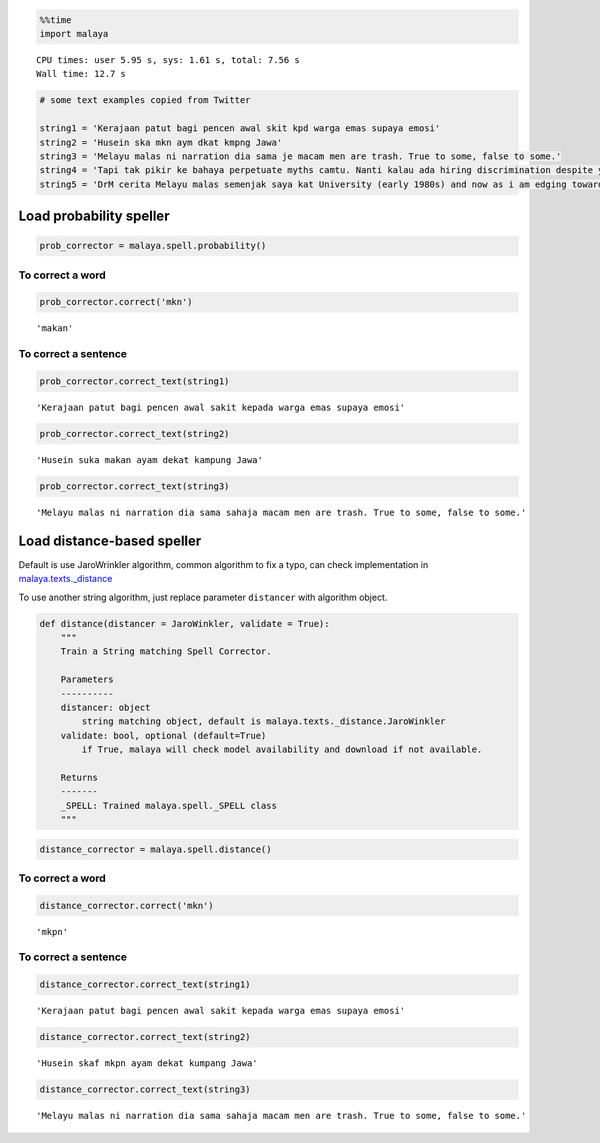 
.. code:: python

    %%time
    import malaya


.. parsed-literal::

    CPU times: user 5.95 s, sys: 1.61 s, total: 7.56 s
    Wall time: 12.7 s


.. code:: python

    # some text examples copied from Twitter

    string1 = 'Kerajaan patut bagi pencen awal skit kpd warga emas supaya emosi'
    string2 = 'Husein ska mkn aym dkat kmpng Jawa'
    string3 = 'Melayu malas ni narration dia sama je macam men are trash. True to some, false to some.'
    string4 = 'Tapi tak pikir ke bahaya perpetuate myths camtu. Nanti kalau ada hiring discrimination despite your good qualifications because of your race tau pulak marah. Your kids will be victims of that too.'
    string5 = 'DrM cerita Melayu malas semenjak saya kat University (early 1980s) and now as i am edging towards retirement in 4-5 years time after a career of being an Engineer, Project Manager, General Manager'

Load probability speller
------------------------

.. code:: python

    prob_corrector = malaya.spell.probability()

To correct a word
^^^^^^^^^^^^^^^^^

.. code:: python

    prob_corrector.correct('mkn')




.. parsed-literal::

    'makan'



To correct a sentence
^^^^^^^^^^^^^^^^^^^^^

.. code:: python

    prob_corrector.correct_text(string1)




.. parsed-literal::

    'Kerajaan patut bagi pencen awal sakit kepada warga emas supaya emosi'



.. code:: python

    prob_corrector.correct_text(string2)




.. parsed-literal::

    'Husein suka makan ayam dekat kampung Jawa'



.. code:: python

    prob_corrector.correct_text(string3)




.. parsed-literal::

    'Melayu malas ni narration dia sama sahaja macam men are trash. True to some, false to some.'



Load distance-based speller
---------------------------

Default is use JaroWrinkler algorithm, common algorithm to fix a typo,
can check implementation in
`malaya.texts._distance <https://github.com/huseinzol05/Malaya/blob/master/malaya/texts/_distance.py>`__

To use another string algorithm, just replace parameter ``distancer``
with algorithm object.

.. code:: python


   def distance(distancer = JaroWinkler, validate = True):
       """
       Train a String matching Spell Corrector.

       Parameters
       ----------
       distancer: object
           string matching object, default is malaya.texts._distance.JaroWinkler
       validate: bool, optional (default=True)
           if True, malaya will check model availability and download if not available.

       Returns
       -------
       _SPELL: Trained malaya.spell._SPELL class
       """


.. code:: python

    distance_corrector = malaya.spell.distance()

To correct a word
^^^^^^^^^^^^^^^^^

.. code:: python

    distance_corrector.correct('mkn')




.. parsed-literal::

    'mkpn'



To correct a sentence
^^^^^^^^^^^^^^^^^^^^^

.. code:: python

    distance_corrector.correct_text(string1)




.. parsed-literal::

    'Kerajaan patut bagi pencen awal sakit kepada warga emas supaya emosi'



.. code:: python

    distance_corrector.correct_text(string2)




.. parsed-literal::

    'Husein skaf mkpn ayam dekat kumpang Jawa'



.. code:: python

    distance_corrector.correct_text(string3)




.. parsed-literal::

    'Melayu malas ni narration dia sama sahaja macam men are trash. True to some, false to some.'
